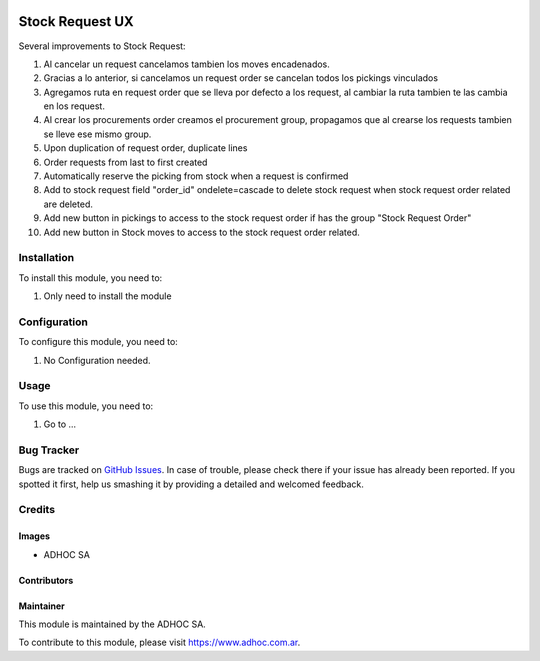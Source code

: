.. |company| replace:: ADHOC SA

.. |company_logo| image:: https://raw.githubusercontent.com/ingadhoc/maintainer-tools/master/resources/adhoc-logo.png
   :alt: ADHOC SA
   :target: https://www.adhoc.com.ar

.. |icon| image:: https://raw.githubusercontent.com/ingadhoc/maintainer-tools/master/resources/adhoc-icon.png

.. image:: https://img.shields.io/badge/license-AGPL--3-blue.png
   :target: https://www.gnu.org/licenses/agpl
   :alt: License: AGPL-3

================
Stock Request UX
================

Several improvements to Stock Request:

#. Al cancelar un request cancelamos tambien los moves encadenados.
#. Gracias a lo anterior, si cancelamos un request order se cancelan todos los pickings vinculados
#. Agregamos ruta en request order que se lleva por defecto a los request, al cambiar la ruta tambien te las cambia en los request.
#. Al crear los procurements order creamos el procurement group, propagamos que al crearse los requests tambien se lleve ese mismo group.
#. Upon duplication of request order, duplicate lines
#. Order requests from last to first created
#. Automatically reserve the picking from stock when a request is confirmed
#. Add to stock request field "order_id" ondelete=cascade to delete stock request when stock request order related are deleted.
#. Add new button in pickings to access to the stock request order if has the group "Stock Request Order"
#. Add new button in Stock moves to access to the stock request order related.

Installation
============

To install this module, you need to:

#. Only need to install the module

Configuration
=============

To configure this module, you need to:

#. No Configuration needed.

Usage
=====

To use this module, you need to:

#. Go to ...

.. image:: https://odoo-community.org/website/image/ir.attachment/5784_f2813bd/datas
   :alt: Try me on Runbot
   :target: http://runbot.adhoc.com.ar/

Bug Tracker
===========

Bugs are tracked on `GitHub Issues
<https://github.com/ingadhoc/stock/issues>`_. In case of trouble, please
check there if your issue has already been reported. If you spotted it first,
help us smashing it by providing a detailed and welcomed feedback.

Credits
=======

Images
------

* |company| |icon|

Contributors
------------

Maintainer
----------

|company_logo|

This module is maintained by the |company|.

To contribute to this module, please visit https://www.adhoc.com.ar.
